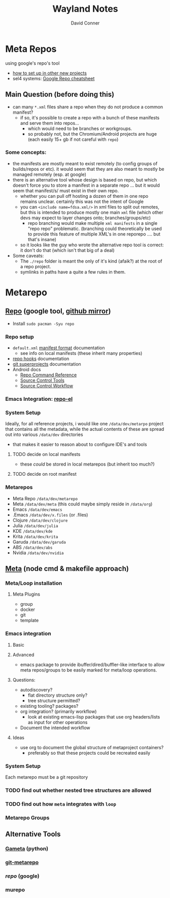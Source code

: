 #+TITLE: Wayland Notes
#+AUTHOR: David Conner
#+DESCRIPTION:
#+PROPERTY:
#+STARTUP: content
#+OPTIONS: toc:nil

* Meta Repos

using google's repo's tool

- [[https://www.instructables.com/Using-Googles-repo-command-in-your-own-projects/][how to set up in other new projects]]
- sel4 systems: [[https://docs.sel4.systems/projects/buildsystem/repo-cheatsheet.html][Google Repo cheatsheet]]


** Main Question (before doing this)

+ can many =*.xml= files share a repo when they do not produce a common manifest?
  - if so, it's possible to create a repo with a bunch of these manifests and serve them into repos...
    - which would need to be branches or workgroups.
    - so probably not, but the Chromium/Android projects are huge (each easily 15+ gb if not careful with =repo=)

*** Some concepts:
- the manifests are mostly meant to exist remotely (to config groups of builds/repos or etc). it would seem that they are also meant to mostly be managed remotely (esp. at google)
- there is an alternative tool whose design is based on repo, but which doesn't force you to store a manifest in a separate repo ... but it would seem that manifest/s/ must exist in their own repo.
  - whether you can pull off hosting a dozen of them in one repo remains
    unclear. certainly this was not the intent of Google
  - you can =<include name=fdsa.xml/>= in xml files to split out remotes, but this is intended to produce mostly one main =xml= file (which other devs may expect to layer changes onto; branches/groups/etc)
    - repo branching would make multiple =xml manifests= in a single "repo
      repo" problematic. (branching could theoretically be used to provide this feature of multiple XML's in one reporepo .... but that's insane)
  - so it looks like the guy who wrote the alternative repo tool is correct: it don't do that (which isn't that big of a deal)
- Some caveats:
  - The =./repo= folder is meant the only of it's kind (afaik?) at the root of a repo project.
  - symlinks in paths have a quite a few rules in them.

* Metarepo

** [[https://github.com/canatella/repo-el/blob/master/repo.el][Repo]] (google tool, [[https://github.com/GerritCodeReview/git-repo][github mirror]])

+ Install =sudo pacman -Syu repo=

*** Repo setup
+ =default.xml= [[https://gerrit.googlesource.com/git-repo/+/HEAD/docs/manifest-format.md][manifest format]] documentation
  - see info on local manifests (these inherit many properties)
+ [[https://gerrit.googlesource.com/git-repo/+/HEAD/docs/repo-hooks.md][repo hooks]] documentation
+ [[https://en.wikibooks.org/wiki/Git/Submodules_and_Superprojects][git superprojects]] documentation
+ Android docs
  - [[https://source.android.com/setup/develop/repo][Repo Command Reference]]
  - [[https://source.android.com/setup/develop/repo][Source Control Tools]]
  - [[https://source.android.com/setup/create/coding-tasks][Source Control Workflow]]

*** Emacs Integration: [[https://github.com/canatella/repo-el][repo-el]]

*** System Setup
Ideally, for all reference projects, i would like one =/data/dev/metarpo=
project that contains all the metadata, while the actual contents of these are
spread out into various =/data/dev= directories

- that makes it easier to reason about to configure IDE's and tools

**** TODO decide on local manifests
+ these /could/ be stored in local metarepos (but inherit too much?)
**** TODO decide on root manifest

*** Metarepos
+ Meta Repo =/data/dev/metarepo=
+ Meta =/data/dev/meta= (this could maybe simply reside in =/data/org=)
+ Emacs =/data/dev/emacs=
+ .Emacs =/data/dev/x.files= (or .files)
+ Clojure =/data/dev/clojure=
+ Julia =/data/dev/julia=
+ KDE =/data/dev/kde=
+ Krita =/data/dev/krita=
+ Garuda =/data/dev/garuda=
+ ABS =/data/dev/abs=
+ Nvidia =/data/dev/nvidia=

** [[https://github.com/mateodelnorte/meta][Meta]] (node cmd & makefile approach)

*** Meta/Loop installation

**** Meta Plugins
+ group
+ docker
+ git
+ template

*** Emacs integration

**** Basic

**** Advanced
+ emacs package to provide ibuffer/dired/buffler-like interface to allow meta
  repos/groups to be easily marked for meta/loop operations.

**** Questions:
+ autodiscovery?
  - flat directory structure only?
  - tree structure permitted?
+ existing tooling? packages?
+ org integration? (primarily workflow)
  - look at existing emacs-lisp packages that use org headers/lists as input for
    other operations
+ Document the intended workflow

**** Ideas
+ use org to document the global structure of metaproject containers?
  - preferably so that these projects could be recreated easily

*** System Setup

Each metarepo must be a git repository

*** TODO find out whether nested tree structures are allowed
*** TODO find out how =meta= integrates with =loop=

*** Metarepo Groups

** Alternative Tools

*** [[https://github.com/genius-systems/gameta][Gameta]] (python)
*** [[https://github.com/blejdfist/git-metarepo][git-metarepo]]
*** [[0    Link: https://gerrit.googlesource.com/git-repo/][repo]] (google)
*** murepo
